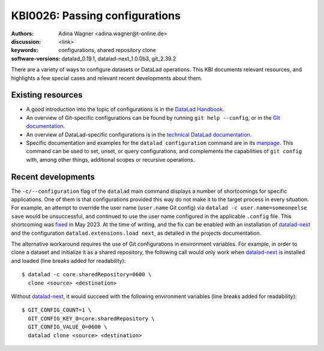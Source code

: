 .. index::
   single: configurations; shared repository

KBI0026: Passing configurations
===============================

:authors: Adina Wagner <adina.wagner@t-online.de>
:discussion: <link>
:keywords: configurations, shared repository clone
:software-versions: datalad_0.19.1, datalad-next_1.0.0b3, git_2.39.2

There are a variety of ways to configure datasets or DataLad operations.
This KBI documents relevant resources, and highlights a few special cases and relevant recent developments about them.

Existing resources
------------------

* A good introduction into the topic of configurations is in the `DataLad Handbook`_.
* An overview of Git-specific configurations can be found by running ``git help --config``, or in the `Git documentation`_.
* An overview of DataLad-specific configurations is in the `technical DataLad documentation`_.
* Specific documentation and examples for the ``datalad configuration`` command are in its `manpage`_. This command can be used to set, unset, or query configurations, and complements the capabilities of ``git config`` with, among other things, additional scopes or recursive operations.

.. _DataLad Handbook: https://handbook.datalad.org/en/latest/basics/basics-configuration.html
.. _Git documentation: https://git-scm.com/docs/git-config#_variables
.. _technical DataLad documentation: http://docs.datalad.org/en/stable/config.html
.. _manpage: http://docs.datalad.org/en/stable/generated/man/datalad-configuration.html


Recent developments
-------------------

The ``-c/--configuration`` flag of the ``datalad`` main command displays a number of shortcomings for specific applications.
One of them is that configurations provided this way do not make it to the target process in every situation.
For example, an attempt to override the user name (``user.name`` Git config) via ``datalad -c user.name=someoneelse save`` would be unsuccessful, and continued to use the user name configured in the applicable ``.config`` file.
This shortcoming was `fixed`_ in May 2023.
At the time of writing, and the fix can be enabled with an installation of `datalad-next`_ and the configuration ``datalad.extensions.load next``, as detailed in the projects documentation.

The alternative workaround requires the use of Git configurations in environment variables.
For example, in order to clone a dataset and initialize it as a shared repository, the following call would only work when `datalad-next`_ is installed and loaded (line breaks added for readability)::

    $ datalad -c core.sharedRepository=0600 \
      clone <source> <destination>

Without `datalad-next`_, it would succeed with the following environment variables (line breaks added for readability)::

    $ GIT_CONFIG_COUNT=1 \
      GIT_CONFIG_KEY_0=core.sharedRepository \
      GIT_CONFIG_VALUE_0=0600 \
      datalad clone <source> <destination>

.. _datalad-next: https://github.com/datalad/datalad-next/
.. _fixed: https://github.com/datalad/datalad-next/pull/399

